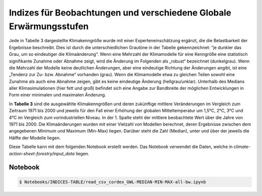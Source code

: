 Indizes für Beobachtungen und verschiedene Globale Erwärmungsstufen
-------------------------------------------------------------------
Jede in Tabelle 3 dargestellte Klimakenngröße wurde mit einer Experteneinschätzung ergänzt, die die Belastbarkeit der Ergebnisse beschreibt. Dies ist durch die unterschiedlichen Grautöne in der Tabelle gekennzeichnet: “je dunkler das Grau, um so eindeutiger die Klimaänderung“. Wenn eine Mehrzahl der Klimamodelle für eine Kenngröße eine statistisch signifikante Zunahme oder Abnahme zeigt, wird die Änderung im Folgenden als „robust“ bezeichnet (dunkelgrau). Wenn die Mehrzahl der Modelle keine deutlichen Änderungen, aber eine eindeutige Richtung der Änderungen angibt, ist eine „Tendenz zur Zu- bzw. Abnahme“ vorhanden (grau). Wenn die Klimamodelle etwa zu gleichen Teilen sowohl eine Zunahme als auch eine Abnahme zeigen, gibt es keine eindeutige Änderung (hellgrau/unklar). Unterhalb des Medians aller Klimasimulationen (hier fett und groß) befindet sich eine Angabe zur Bandbreite der möglichen Entwicklungen in Form einer minimalen und maximalen Änderung.

.. image:: plots/Karlsruhe_table_GWL_08212_08215_07334_Region_um_Karlsruhe_median_grey_300.png

In **Tabelle 3** sind die ausgewählte Klimakenngrößen und deren zukünftige mittlere Veränderungen im Vergleich zum Zeitraum 1971 bis 2000 und jeweils für den Fall einer Erhöhung der globalen Mitteltemperatur um 1,5°C, 2°C, 3°C und 4°C im Vergleich zum vorindustriellen Niveau. In der 1. Spalte steht der mittlere beobachtete Wert über die Jahre von 1971 bis 2000. Die Klimaänderungen wurden mit einer Vielzahl von Modellen berechnet, deren Ergebnisse zwischen dem angegebenen Minimum und Maximum (Min-Max) liegen. Darüber steht die Zahl (Median), unter und über der jeweils die Hälfte der Modelle liegen.

Diese Tabelle kann mit dem folgenden Notebook erstellt werden. Das Notebook verwendet die Daten, welche in  *climate-action-sheet-forestry/input_data* liegen.

Notebook
........
.. code-block:: console

   $ Notebooks/INDICES-TABLE/read_csv_cordex_GWL-MEDIAN-MIN-MAX-all-bw.ipynb
